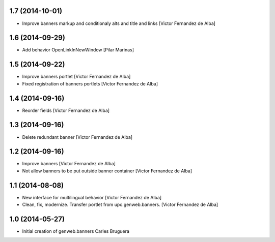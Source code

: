 
1.7 (2014-10-01)
----------------

* Improve banners markup and conditionaly alts and title and links [Victor Fernandez de Alba]

1.6 (2014-09-29)
----------------

* Add behavior OpenLinkInNewWindow [Pilar Marinas]

1.5 (2014-09-22)
----------------

* Improve banners portlet [Victor Fernandez de Alba]
* Fixed registration of banners portlets [Victor Fernandez de Alba]

1.4 (2014-09-16)
----------------

* Reorder fields [Victor Fernandez de Alba]

1.3 (2014-09-16)
----------------

* Delete redundant banner [Victor Fernandez de Alba]

1.2 (2014-09-16)
----------------

* Improve banners [Victor Fernandez de Alba]
* Not allow banners to be put outside banner container [Victor Fernandez de Alba]

1.1 (2014-08-08)
----------------

* New interface for multilingual behavior [Victor Fernandez de Alba]
* Clean, fix, modernize. Transfer portlet from upc.genweb.banners. [Victor Fernandez de Alba]

1.0 (2014-05-27)
----------------

* Initial creation of genweb.banners
  Carles Bruguera
